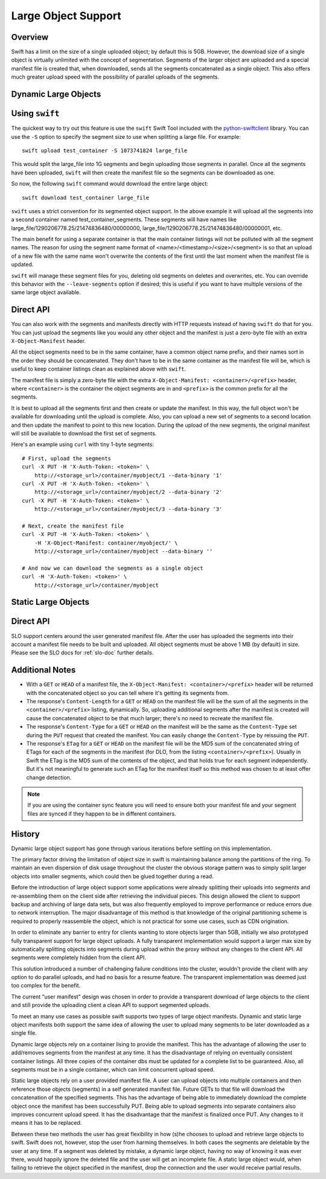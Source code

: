 ====================
Large Object Support
====================

--------
Overview
--------

Swift has a limit on the size of a single uploaded object; by default this is
5GB. However, the download size of a single object is virtually unlimited with
the concept of segmentation. Segments of the larger object are uploaded and a
special manifest file is created that, when downloaded, sends all the segments
concatenated as a single object. This also offers much greater upload speed
with the possibility of parallel uploads of the segments.

---------------------
Dynamic Large Objects
---------------------

---------------
Using ``swift``
---------------

The quickest way to try out this feature is use the ``swift`` Swift Tool
included with the `python-swiftclient`_ library.  You can use the ``-S``
option to specify the segment size to use when splitting a large file. For
example::

    swift upload test_container -S 1073741824 large_file

This would split the large_file into 1G segments and begin uploading those
segments in parallel. Once all the segments have been uploaded, ``swift`` will
then create the manifest file so the segments can be downloaded as one.

So now, the following ``swift`` command would download the entire large object::

    swift download test_container large_file

``swift`` uses a strict convention for its segmented object
support. In the above example it will upload all the segments into a
second container named test_container_segments. These segments will
have names like large_file/1290206778.25/21474836480/00000000,
large_file/1290206778.25/21474836480/00000001, etc.

The main benefit for using a separate container is that the main container
listings will not be polluted with all the segment names. The reason for using
the segment name format of <name>/<timestamp>/<size>/<segment> is so that an
upload of a new file with the same name won't overwrite the contents of the
first until the last moment when the manifest file is updated.

``swift`` will manage these segment files for you, deleting old segments on
deletes and overwrites, etc. You can override this behavior with the
``--leave-segments`` option if desired; this is useful if you want to have
multiple versions of the same large object available.

.. _`python-swiftclient`: http://github.com/openstack/python-swiftclient

----------
Direct API
----------

You can also work with the segments and manifests directly with HTTP
requests instead of having ``swift`` do that for you. You can just
upload the segments like you would any other object and the manifest
is just a zero-byte file with an extra ``X-Object-Manifest`` header.

All the object segments need to be in the same container, have a common object
name prefix, and their names sort in the order they should be concatenated.
They don't have to be in the same container as the manifest file will be, which
is useful to keep container listings clean as explained above with ``swift``.

The manifest file is simply a zero-byte file with the extra
``X-Object-Manifest: <container>/<prefix>`` header, where ``<container>`` is
the container the object segments are in and ``<prefix>`` is the common prefix
for all the segments.

It is best to upload all the segments first and then create or update the
manifest. In this way, the full object won't be available for downloading until
the upload is complete. Also, you can upload a new set of segments to a second
location and then update the manifest to point to this new location. During the
upload of the new segments, the original manifest will still be available to
download the first set of segments.

Here's an example using ``curl`` with tiny 1-byte segments::

    # First, upload the segments
    curl -X PUT -H 'X-Auth-Token: <token>' \
        http://<storage_url>/container/myobject/1 --data-binary '1'
    curl -X PUT -H 'X-Auth-Token: <token>' \
        http://<storage_url>/container/myobject/2 --data-binary '2'
    curl -X PUT -H 'X-Auth-Token: <token>' \
        http://<storage_url>/container/myobject/3 --data-binary '3'

    # Next, create the manifest file
    curl -X PUT -H 'X-Auth-Token: <token>' \
        -H 'X-Object-Manifest: container/myobject/' \
        http://<storage_url>/container/myobject --data-binary ''

    # And now we can download the segments as a single object
    curl -H 'X-Auth-Token: <token>' \
        http://<storage_url>/container/myobject

--------------------
Static Large Objects
--------------------

----------
Direct API
----------

SLO support centers around the user generated manifest file. After the user
has uploaded the segments into their account a manifest file needs to be
built and uploaded. All object segments must be above 1 MB (by default) in
size. Please see the SLO docs for :ref:`slo-doc` further details.

----------------
Additional Notes
----------------

* With a ``GET`` or ``HEAD`` of a manifest file, the ``X-Object-Manifest:
  <container>/<prefix>`` header will be returned with the concatenated object
  so you can tell where it's getting its segments from.

* The response's ``Content-Length`` for a ``GET`` or ``HEAD`` on the manifest
  file will be the sum of all the segments in the ``<container>/<prefix>``
  listing, dynamically. So, uploading additional segments after the manifest is
  created will cause the concatenated object to be that much larger; there's no
  need to recreate the manifest file.

* The response's ``Content-Type`` for a ``GET`` or ``HEAD`` on the manifest
  will be the same as the ``Content-Type`` set during the ``PUT`` request that
  created the manifest. You can easily change the ``Content-Type`` by reissuing
  the ``PUT``.

* The response's ``ETag`` for a ``GET`` or ``HEAD`` on the manifest file will
  be the MD5 sum of the concatenated string of ETags for each of the segments
  in the manifest (for DLO, from the listing ``<container>/<prefix>``).
  Usually in Swift the ETag is the MD5 sum of the contents of the object, and
  that holds true for each segment independently. But it's not meaningful to
  generate such an ETag for the manifest itself so this method was chosen to
  at least offer change detection.


.. note::

    If you are using the container sync feature you will need to ensure both
    your manifest file and your segment files are synced if they happen to be
    in different containers.

-------
History
-------

Dynamic large object support has gone through various iterations before
settling on this implementation.

The primary factor driving the limitation of object size in swift is
maintaining balance among the partitions of the ring.  To maintain an even
dispersion of disk usage throughout the cluster the obvious storage pattern
was to simply split larger objects into smaller segments, which could then be
glued together during a read.

Before the introduction of large object support some applications were already
splitting their uploads into segments and re-assembling them on the client
side after retrieving the individual pieces.  This design allowed the client
to support backup and archiving of large data sets, but was also frequently
employed to improve performance or reduce errors due to network interruption.
The major disadvantage of this method is that knowledge of the original
partitioning scheme is required to properly reassemble the object, which is
not practical for some use cases, such as CDN origination.

In order to eliminate any barrier to entry for clients wanting to store
objects larger than 5GB, initially we also prototyped fully transparent
support for large object uploads.  A fully transparent implementation would
support a larger max size by automatically splitting objects into segments
during upload within the proxy without any changes to the client API.  All
segments were completely hidden from the client API.

This solution introduced a number of challenging failure conditions into the
cluster, wouldn't provide the client with any option to do parallel uploads,
and had no basis for a resume feature.  The transparent implementation was
deemed just too complex for the benefit.

The current "user manifest" design was chosen in order to provide a
transparent download of large objects to the client and still provide the
uploading client a clean API to support segmented uploads.

To meet an many use cases as possible swift supports two types of large
object manifests. Dynamic and static large object manifests both support
the same idea of allowing the user to upload many segments to be later
downloaded as a single file.

Dynamic large objects rely on a container lising to provide the manifest.
This has the advantage of allowing the user to add/removes segments from the
manifest at any time. It has the disadvantage of relying on eventually
consistent container listings. All three copies of the container dbs must
be updated for a complete list to be guaranteed. Also, all segments must
be in a single container, which can limit concurrent upload speed.

Static large objects rely on a user provided manifest file. A user can
upload objects into multiple containers and then reference those objects
(segments) in a self generated manifest file. Future GETs to that file will
download the concatenation of the specified segments. This has the advantage of
being able to immediately download the complete object once the manifest has
been successfully PUT. Being able to upload segments into separate containers
also improves concurrent upload speed. It has the disadvantage that the
manifest is finalized once PUT. Any changes to it means it has to be replaced.

Between these two methods the user has great flexibility in how (s)he chooses
to upload and retrieve large objects to swift. Swift does not, however, stop
the user from harming themselves. In both cases the segments are deletable by
the user at any time. If a segment was deleted by mistake, a dynamic large
object, having no way of knowing it was ever there, would happily ignore the
deleted file and the user will get an incomplete file. A static large object
would, when failing to retrieve the object specified in the manifest, drop the
connection and the user would receive partial results.
